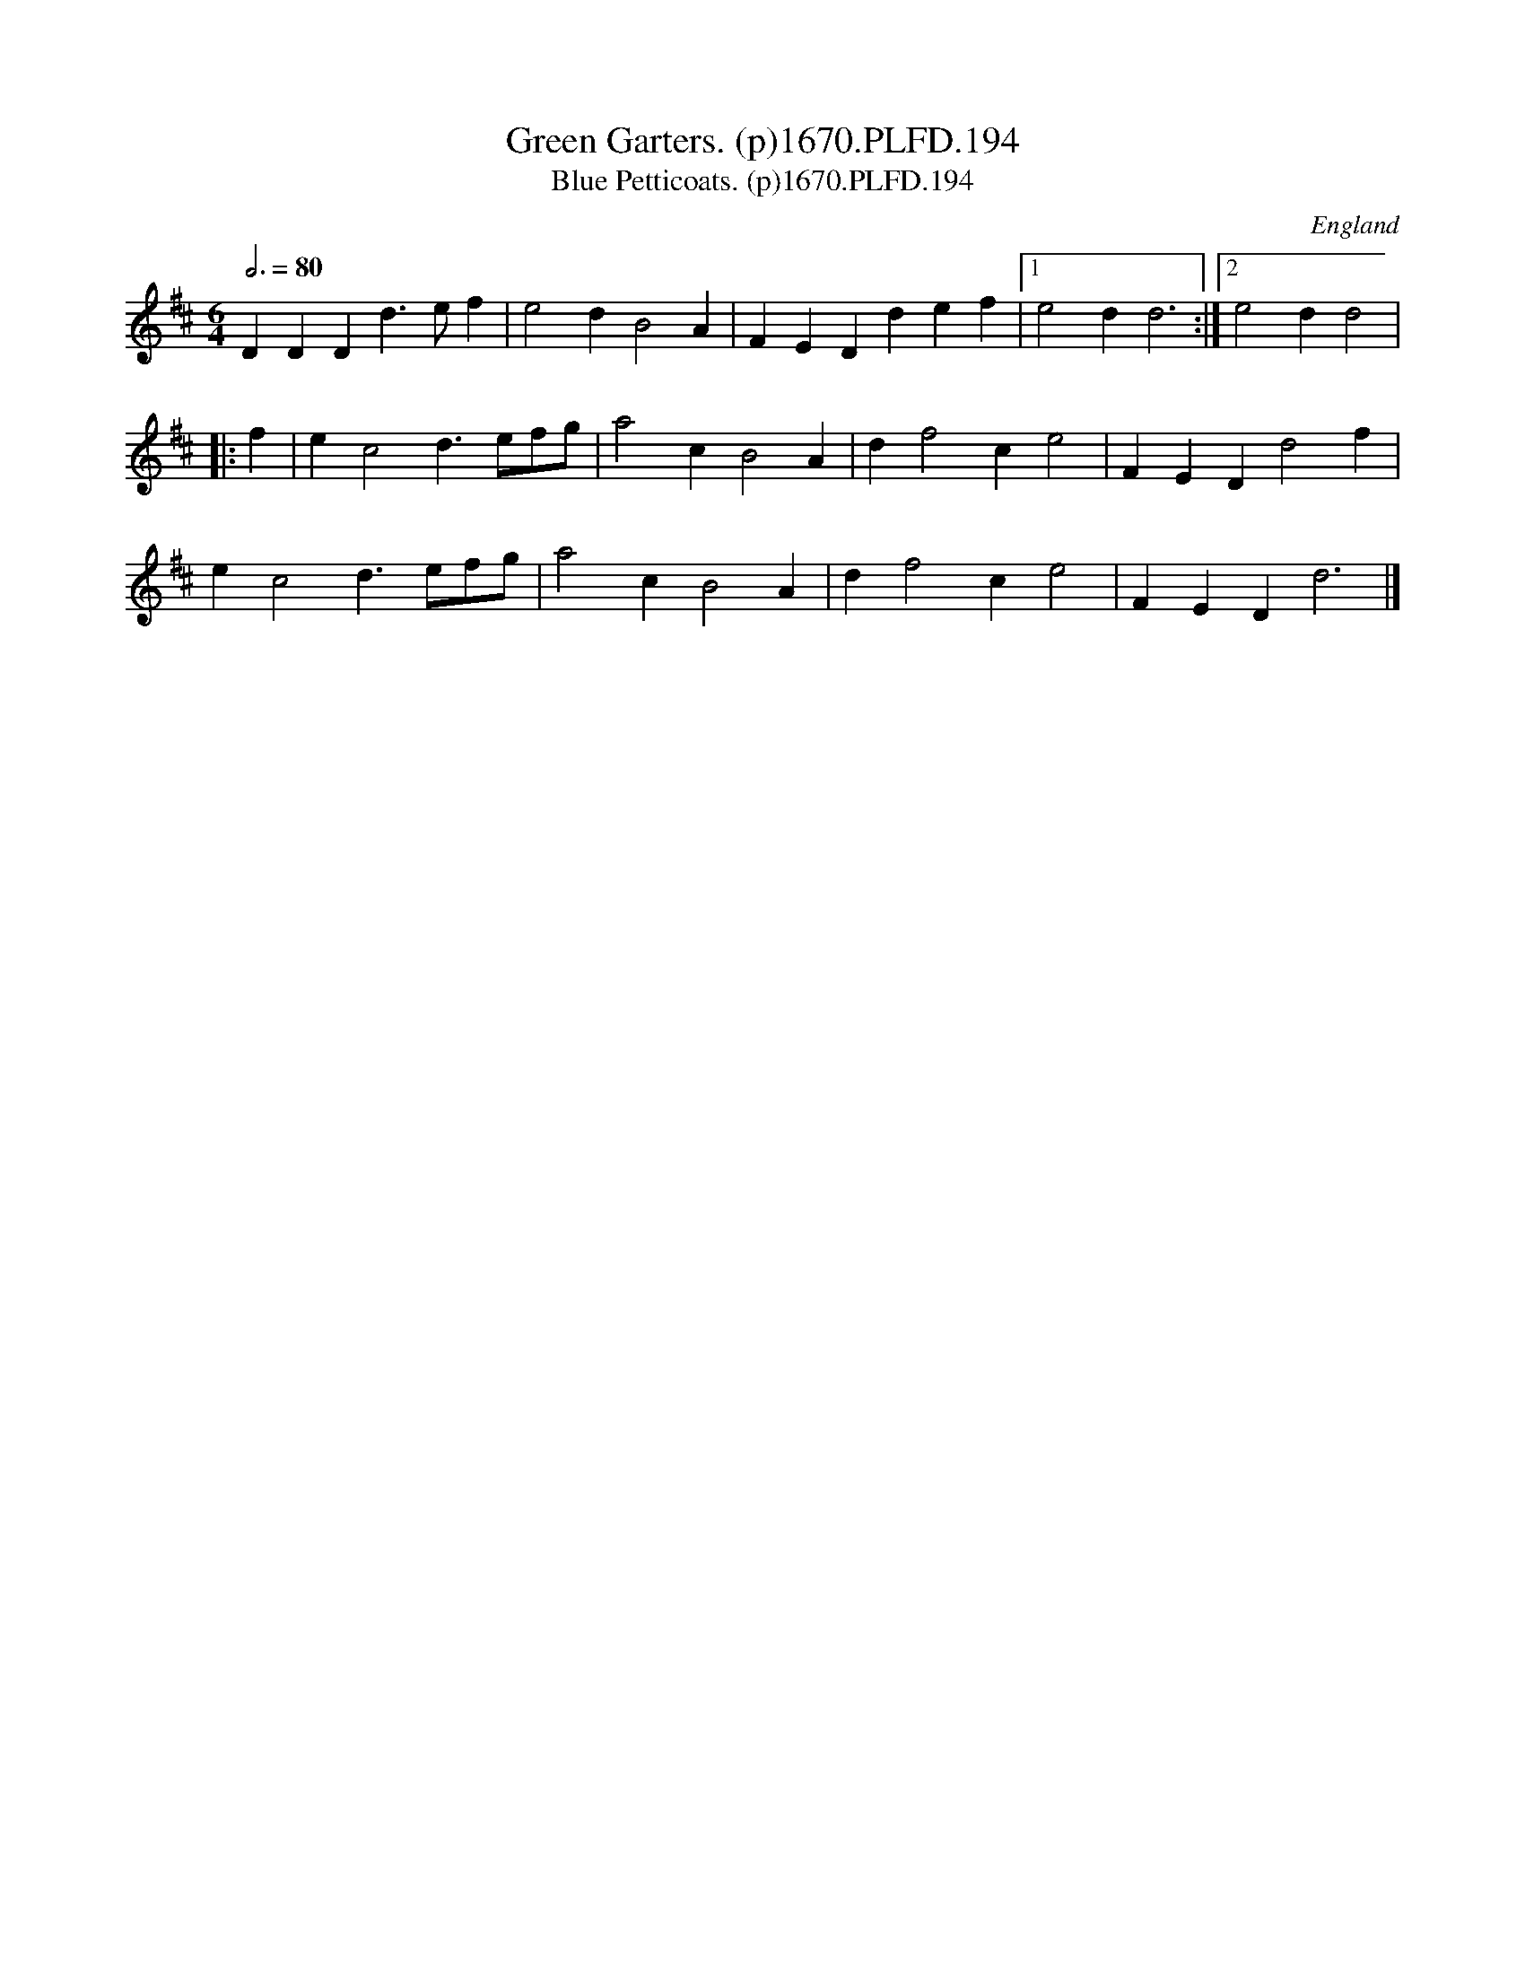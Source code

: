 X:194
T:Green Garters. (p)1670.PLFD.194
T:Blue Petticoats. (p)1670.PLFD.194
M:6/4
L:1/4
Q:3/4=80
S:Playford, Dancing Master,4th Ed.,1670.
O:England
H:1670.
Z:Chris Partington
K:D
DDDd>ef|e2dB2A|FEDdef|1e2dd3:|2e2dd2|
|:f|ec2d>ef/g/|a2cB2A|df2ce2|FEDd2f|
ec2d>ef/g/|a2cB2A|df2ce2|FEDd3|]
